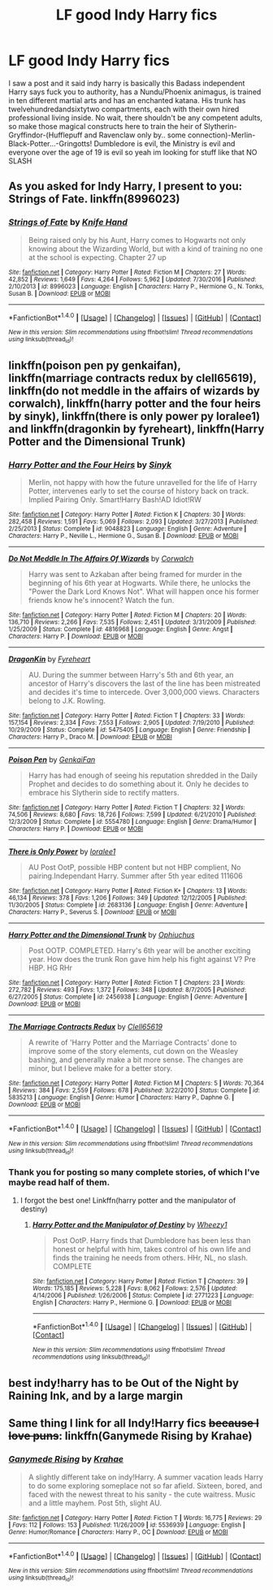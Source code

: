 #+TITLE: LF good Indy Harry fics

* LF good Indy Harry fics
:PROPERTIES:
:Author: LoL_KK
:Score: 6
:DateUnix: 1486244987.0
:DateShort: 2017-Feb-05
:FlairText: Request
:END:
I saw a post and it said indy harry is basically this Badass independent Harry says fuck you to authority, has a Nundu/Phoenix animagus, is trained in ten different martial arts and has an enchanted katana. His trunk has twelvehundredandsixtytwo compartments, each with their own hired professional living inside. No wait, there shouldn't be any competent adults, so make those magical constructs here to train the heir of Slytherin-Gryffindor-(Hufflepuff and Ravenclaw only by.. some connection)-Merlin-Black-Potter...-Gringotts! Dumbledore is evil, the Ministry is evil and everyone over the age of 19 is evil so yeah im looking for stuff like that NO SLASH


** As you asked for Indy Harry, I present to you: Strings of Fate. linkffn(8996023)
:PROPERTIES:
:Author: RedKorss
:Score: 2
:DateUnix: 1486246365.0
:DateShort: 2017-Feb-05
:END:

*** [[http://www.fanfiction.net/s/8996023/1/][*/Strings of Fate/*]] by [[https://www.fanfiction.net/u/147648/Knife-Hand][/Knife Hand/]]

#+begin_quote
  Being raised only by his Aunt, Harry comes to Hogwarts not only knowing about the Wizarding World, but with a kind of training no one at the school is expecting. Chapter 27 up
#+end_quote

^{/Site/: [[http://www.fanfiction.net/][fanfiction.net]] *|* /Category/: Harry Potter *|* /Rated/: Fiction M *|* /Chapters/: 27 *|* /Words/: 42,852 *|* /Reviews/: 1,649 *|* /Favs/: 4,264 *|* /Follows/: 5,962 *|* /Updated/: 7/30/2016 *|* /Published/: 2/10/2013 *|* /id/: 8996023 *|* /Language/: English *|* /Characters/: Harry P., Hermione G., N. Tonks, Susan B. *|* /Download/: [[http://www.ff2ebook.com/old/ffn-bot/index.php?id=8996023&source=ff&filetype=epub][EPUB]] or [[http://www.ff2ebook.com/old/ffn-bot/index.php?id=8996023&source=ff&filetype=mobi][MOBI]]}

--------------

*FanfictionBot*^{1.4.0} *|* [[[https://github.com/tusing/reddit-ffn-bot/wiki/Usage][Usage]]] | [[[https://github.com/tusing/reddit-ffn-bot/wiki/Changelog][Changelog]]] | [[[https://github.com/tusing/reddit-ffn-bot/issues/][Issues]]] | [[[https://github.com/tusing/reddit-ffn-bot/][GitHub]]] | [[[https://www.reddit.com/message/compose?to=tusing][Contact]]]

^{/New in this version: Slim recommendations using/ ffnbot!slim! /Thread recommendations using/ linksub(thread_id)!}
:PROPERTIES:
:Author: FanfictionBot
:Score: 1
:DateUnix: 1486246392.0
:DateShort: 2017-Feb-05
:END:


** linkffn(poison pen py genkaifan), linkffn(marriage contracts redux by clell65619), linkffn(do not meddle in the affairs of wizards by corwalch), linkffn(harry potter and the four heirs by sinyk), linkffn(there is only power py loralee1) and linkffn(dragonkin by fyreheart), linkffn(Harry Potter and the Dimensional Trunk)
:PROPERTIES:
:Author: t1mepiece
:Score: 2
:DateUnix: 1486261475.0
:DateShort: 2017-Feb-05
:END:

*** [[http://www.fanfiction.net/s/9048823/1/][*/Harry Potter and the Four Heirs/*]] by [[https://www.fanfiction.net/u/4329413/Sinyk][/Sinyk/]]

#+begin_quote
  Merlin, not happy with how the future unravelled for the life of Harry Potter, intervenes early to set the course of history back on track. Implied Pairing Only. Smart!Harry Bash!AD Idiot!RW
#+end_quote

^{/Site/: [[http://www.fanfiction.net/][fanfiction.net]] *|* /Category/: Harry Potter *|* /Rated/: Fiction K *|* /Chapters/: 30 *|* /Words/: 282,458 *|* /Reviews/: 1,591 *|* /Favs/: 5,069 *|* /Follows/: 2,093 *|* /Updated/: 3/27/2013 *|* /Published/: 2/25/2013 *|* /Status/: Complete *|* /id/: 9048823 *|* /Language/: English *|* /Genre/: Adventure *|* /Characters/: Harry P., Neville L., Hermione G., Susan B. *|* /Download/: [[http://www.ff2ebook.com/old/ffn-bot/index.php?id=9048823&source=ff&filetype=epub][EPUB]] or [[http://www.ff2ebook.com/old/ffn-bot/index.php?id=9048823&source=ff&filetype=mobi][MOBI]]}

--------------

[[http://www.fanfiction.net/s/4816968/1/][*/Do Not Meddle In The Affairs Of Wizards/*]] by [[https://www.fanfiction.net/u/418285/Corwalch][/Corwalch/]]

#+begin_quote
  Harry was sent to Azkaban after being framed for murder in the beginning of his 6th year at Hogwarts. While there, he unlocks the "Power the Dark Lord Knows Not". What will happen once his former friends know he's innocent? Watch the fun.
#+end_quote

^{/Site/: [[http://www.fanfiction.net/][fanfiction.net]] *|* /Category/: Harry Potter *|* /Rated/: Fiction M *|* /Chapters/: 20 *|* /Words/: 136,710 *|* /Reviews/: 2,266 *|* /Favs/: 7,535 *|* /Follows/: 2,451 *|* /Updated/: 3/31/2009 *|* /Published/: 1/25/2009 *|* /Status/: Complete *|* /id/: 4816968 *|* /Language/: English *|* /Genre/: Angst *|* /Characters/: Harry P. *|* /Download/: [[http://www.ff2ebook.com/old/ffn-bot/index.php?id=4816968&source=ff&filetype=epub][EPUB]] or [[http://www.ff2ebook.com/old/ffn-bot/index.php?id=4816968&source=ff&filetype=mobi][MOBI]]}

--------------

[[http://www.fanfiction.net/s/5475405/1/][*/DragonKin/*]] by [[https://www.fanfiction.net/u/1788452/Fyreheart][/Fyreheart/]]

#+begin_quote
  AU. During the summer between Harry's 5th and 6th year, an ancestor of Harry's discovers the last of the line has been mistreated and decides it's time to intercede. Over 3,000,000 views. Characters belong to J.K. Rowling.
#+end_quote

^{/Site/: [[http://www.fanfiction.net/][fanfiction.net]] *|* /Category/: Harry Potter *|* /Rated/: Fiction T *|* /Chapters/: 33 *|* /Words/: 157,154 *|* /Reviews/: 2,334 *|* /Favs/: 7,553 *|* /Follows/: 2,905 *|* /Updated/: 7/19/2010 *|* /Published/: 10/29/2009 *|* /Status/: Complete *|* /id/: 5475405 *|* /Language/: English *|* /Genre/: Friendship *|* /Characters/: Harry P., Draco M. *|* /Download/: [[http://www.ff2ebook.com/old/ffn-bot/index.php?id=5475405&source=ff&filetype=epub][EPUB]] or [[http://www.ff2ebook.com/old/ffn-bot/index.php?id=5475405&source=ff&filetype=mobi][MOBI]]}

--------------

[[http://www.fanfiction.net/s/5554780/1/][*/Poison Pen/*]] by [[https://www.fanfiction.net/u/1013852/GenkaiFan][/GenkaiFan/]]

#+begin_quote
  Harry has had enough of seeing his reputation shredded in the Daily Prophet and decides to do something about it. Only he decides to embrace his Slytherin side to rectify matters.
#+end_quote

^{/Site/: [[http://www.fanfiction.net/][fanfiction.net]] *|* /Category/: Harry Potter *|* /Rated/: Fiction T *|* /Chapters/: 32 *|* /Words/: 74,506 *|* /Reviews/: 8,680 *|* /Favs/: 18,726 *|* /Follows/: 7,599 *|* /Updated/: 6/21/2010 *|* /Published/: 12/3/2009 *|* /Status/: Complete *|* /id/: 5554780 *|* /Language/: English *|* /Genre/: Drama/Humor *|* /Characters/: Harry P. *|* /Download/: [[http://www.ff2ebook.com/old/ffn-bot/index.php?id=5554780&source=ff&filetype=epub][EPUB]] or [[http://www.ff2ebook.com/old/ffn-bot/index.php?id=5554780&source=ff&filetype=mobi][MOBI]]}

--------------

[[http://www.fanfiction.net/s/2683136/1/][*/There is Only Power/*]] by [[https://www.fanfiction.net/u/154268/loralee1][/loralee1/]]

#+begin_quote
  AU Post OotP, possible HBP content but not HBP complient, No pairing.Independant Harry. Summer after 5th year edited 111606
#+end_quote

^{/Site/: [[http://www.fanfiction.net/][fanfiction.net]] *|* /Category/: Harry Potter *|* /Rated/: Fiction K+ *|* /Chapters/: 13 *|* /Words/: 46,134 *|* /Reviews/: 378 *|* /Favs/: 1,206 *|* /Follows/: 349 *|* /Updated/: 12/12/2005 *|* /Published/: 11/30/2005 *|* /Status/: Complete *|* /id/: 2683136 *|* /Language/: English *|* /Genre/: Adventure *|* /Characters/: Harry P., Severus S. *|* /Download/: [[http://www.ff2ebook.com/old/ffn-bot/index.php?id=2683136&source=ff&filetype=epub][EPUB]] or [[http://www.ff2ebook.com/old/ffn-bot/index.php?id=2683136&source=ff&filetype=mobi][MOBI]]}

--------------

[[http://www.fanfiction.net/s/2456938/1/][*/Harry Potter and the Dimensional Trunk/*]] by [[https://www.fanfiction.net/u/830226/Ophiuchus][/Ophiuchus/]]

#+begin_quote
  Post OOTP. COMPLETED. Harry's 6th year will be another exciting year. How does the trunk Ron gave him help his fight against V? Pre HBP. HG RHr
#+end_quote

^{/Site/: [[http://www.fanfiction.net/][fanfiction.net]] *|* /Category/: Harry Potter *|* /Rated/: Fiction T *|* /Chapters/: 23 *|* /Words/: 272,782 *|* /Reviews/: 493 *|* /Favs/: 1,372 *|* /Follows/: 348 *|* /Updated/: 8/7/2005 *|* /Published/: 6/27/2005 *|* /Status/: Complete *|* /id/: 2456938 *|* /Language/: English *|* /Genre/: Adventure *|* /Download/: [[http://www.ff2ebook.com/old/ffn-bot/index.php?id=2456938&source=ff&filetype=epub][EPUB]] or [[http://www.ff2ebook.com/old/ffn-bot/index.php?id=2456938&source=ff&filetype=mobi][MOBI]]}

--------------

[[http://www.fanfiction.net/s/5835213/1/][*/The Marriage Contracts Redux/*]] by [[https://www.fanfiction.net/u/1298529/Clell65619][/Clell65619/]]

#+begin_quote
  A rewrite of 'Harry Potter and the Marriage Contracts' done to improve some of the story elements, cut down on the Weasley bashing, and generally make a bit more sense. The changes are minor, but I believe make for a better story.
#+end_quote

^{/Site/: [[http://www.fanfiction.net/][fanfiction.net]] *|* /Category/: Harry Potter *|* /Rated/: Fiction M *|* /Chapters/: 5 *|* /Words/: 70,364 *|* /Reviews/: 384 *|* /Favs/: 2,559 *|* /Follows/: 678 *|* /Published/: 3/22/2010 *|* /Status/: Complete *|* /id/: 5835213 *|* /Language/: English *|* /Genre/: Humor *|* /Characters/: Harry P., Daphne G. *|* /Download/: [[http://www.ff2ebook.com/old/ffn-bot/index.php?id=5835213&source=ff&filetype=epub][EPUB]] or [[http://www.ff2ebook.com/old/ffn-bot/index.php?id=5835213&source=ff&filetype=mobi][MOBI]]}

--------------

*FanfictionBot*^{1.4.0} *|* [[[https://github.com/tusing/reddit-ffn-bot/wiki/Usage][Usage]]] | [[[https://github.com/tusing/reddit-ffn-bot/wiki/Changelog][Changelog]]] | [[[https://github.com/tusing/reddit-ffn-bot/issues/][Issues]]] | [[[https://github.com/tusing/reddit-ffn-bot/][GitHub]]] | [[[https://www.reddit.com/message/compose?to=tusing][Contact]]]

^{/New in this version: Slim recommendations using/ ffnbot!slim! /Thread recommendations using/ linksub(thread_id)!}
:PROPERTIES:
:Author: FanfictionBot
:Score: 1
:DateUnix: 1486261542.0
:DateShort: 2017-Feb-05
:END:


*** Thank you for posting so many complete stories, of which I've maybe read half of them.
:PROPERTIES:
:Author: Freshenstein
:Score: 1
:DateUnix: 1486268627.0
:DateShort: 2017-Feb-05
:END:

**** I forgot the best one! Linkffn(harry potter and the manipulator of destiny)
:PROPERTIES:
:Author: t1mepiece
:Score: 1
:DateUnix: 1486300216.0
:DateShort: 2017-Feb-05
:END:

***** [[http://www.fanfiction.net/s/2771223/1/][*/Harry Potter and the Manipulator of Destiny/*]] by [[https://www.fanfiction.net/u/903200/Wheezy1][/Wheezy1/]]

#+begin_quote
  Post OotP. Harry finds that Dumbledore has been less than honest or helpful with him, takes control of his own life and finds the training he needs from others. HHr, NL, no slash. COMPLETE
#+end_quote

^{/Site/: [[http://www.fanfiction.net/][fanfiction.net]] *|* /Category/: Harry Potter *|* /Rated/: Fiction T *|* /Chapters/: 39 *|* /Words/: 175,185 *|* /Reviews/: 5,228 *|* /Favs/: 8,062 *|* /Follows/: 2,576 *|* /Updated/: 4/14/2006 *|* /Published/: 1/26/2006 *|* /Status/: Complete *|* /id/: 2771223 *|* /Language/: English *|* /Characters/: Harry P., Hermione G. *|* /Download/: [[http://www.ff2ebook.com/old/ffn-bot/index.php?id=2771223&source=ff&filetype=epub][EPUB]] or [[http://www.ff2ebook.com/old/ffn-bot/index.php?id=2771223&source=ff&filetype=mobi][MOBI]]}

--------------

*FanfictionBot*^{1.4.0} *|* [[[https://github.com/tusing/reddit-ffn-bot/wiki/Usage][Usage]]] | [[[https://github.com/tusing/reddit-ffn-bot/wiki/Changelog][Changelog]]] | [[[https://github.com/tusing/reddit-ffn-bot/issues/][Issues]]] | [[[https://github.com/tusing/reddit-ffn-bot/][GitHub]]] | [[[https://www.reddit.com/message/compose?to=tusing][Contact]]]

^{/New in this version: Slim recommendations using/ ffnbot!slim! /Thread recommendations using/ linksub(thread_id)!}
:PROPERTIES:
:Author: FanfictionBot
:Score: 1
:DateUnix: 1486300272.0
:DateShort: 2017-Feb-05
:END:


** best indy!harry has to be Out of the Night by Raining Ink, and by a large margin
:PROPERTIES:
:Author: Lord_Anarchy
:Score: 1
:DateUnix: 1486254008.0
:DateShort: 2017-Feb-05
:END:


** Same thing I link for *all* Indy!Harry fics +because I love puns+: linkffn(Ganymede Rising by Krahae)
:PROPERTIES:
:Author: yarglethatblargle
:Score: 1
:DateUnix: 1486258697.0
:DateShort: 2017-Feb-05
:END:

*** [[http://www.fanfiction.net/s/5536939/1/][*/Ganymede Rising/*]] by [[https://www.fanfiction.net/u/1345009/Krahae][/Krahae/]]

#+begin_quote
  A slightly different take on indy!Harry. A summer vacation leads Harry to do some exploring someplace not so far afield. Sixteen, bored, and faced with the newest threat to his sanity - the cute waitress. Music and a little mayhem. Post 5th, slight AU.
#+end_quote

^{/Site/: [[http://www.fanfiction.net/][fanfiction.net]] *|* /Category/: Harry Potter *|* /Rated/: Fiction T *|* /Words/: 16,775 *|* /Reviews/: 29 *|* /Favs/: 112 *|* /Follows/: 153 *|* /Published/: 11/26/2009 *|* /id/: 5536939 *|* /Language/: English *|* /Genre/: Humor/Romance *|* /Characters/: Harry P., OC *|* /Download/: [[http://www.ff2ebook.com/old/ffn-bot/index.php?id=5536939&source=ff&filetype=epub][EPUB]] or [[http://www.ff2ebook.com/old/ffn-bot/index.php?id=5536939&source=ff&filetype=mobi][MOBI]]}

--------------

*FanfictionBot*^{1.4.0} *|* [[[https://github.com/tusing/reddit-ffn-bot/wiki/Usage][Usage]]] | [[[https://github.com/tusing/reddit-ffn-bot/wiki/Changelog][Changelog]]] | [[[https://github.com/tusing/reddit-ffn-bot/issues/][Issues]]] | [[[https://github.com/tusing/reddit-ffn-bot/][GitHub]]] | [[[https://www.reddit.com/message/compose?to=tusing][Contact]]]

^{/New in this version: Slim recommendations using/ ffnbot!slim! /Thread recommendations using/ linksub(thread_id)!}
:PROPERTIES:
:Author: FanfictionBot
:Score: 1
:DateUnix: 1486258708.0
:DateShort: 2017-Feb-05
:END:
